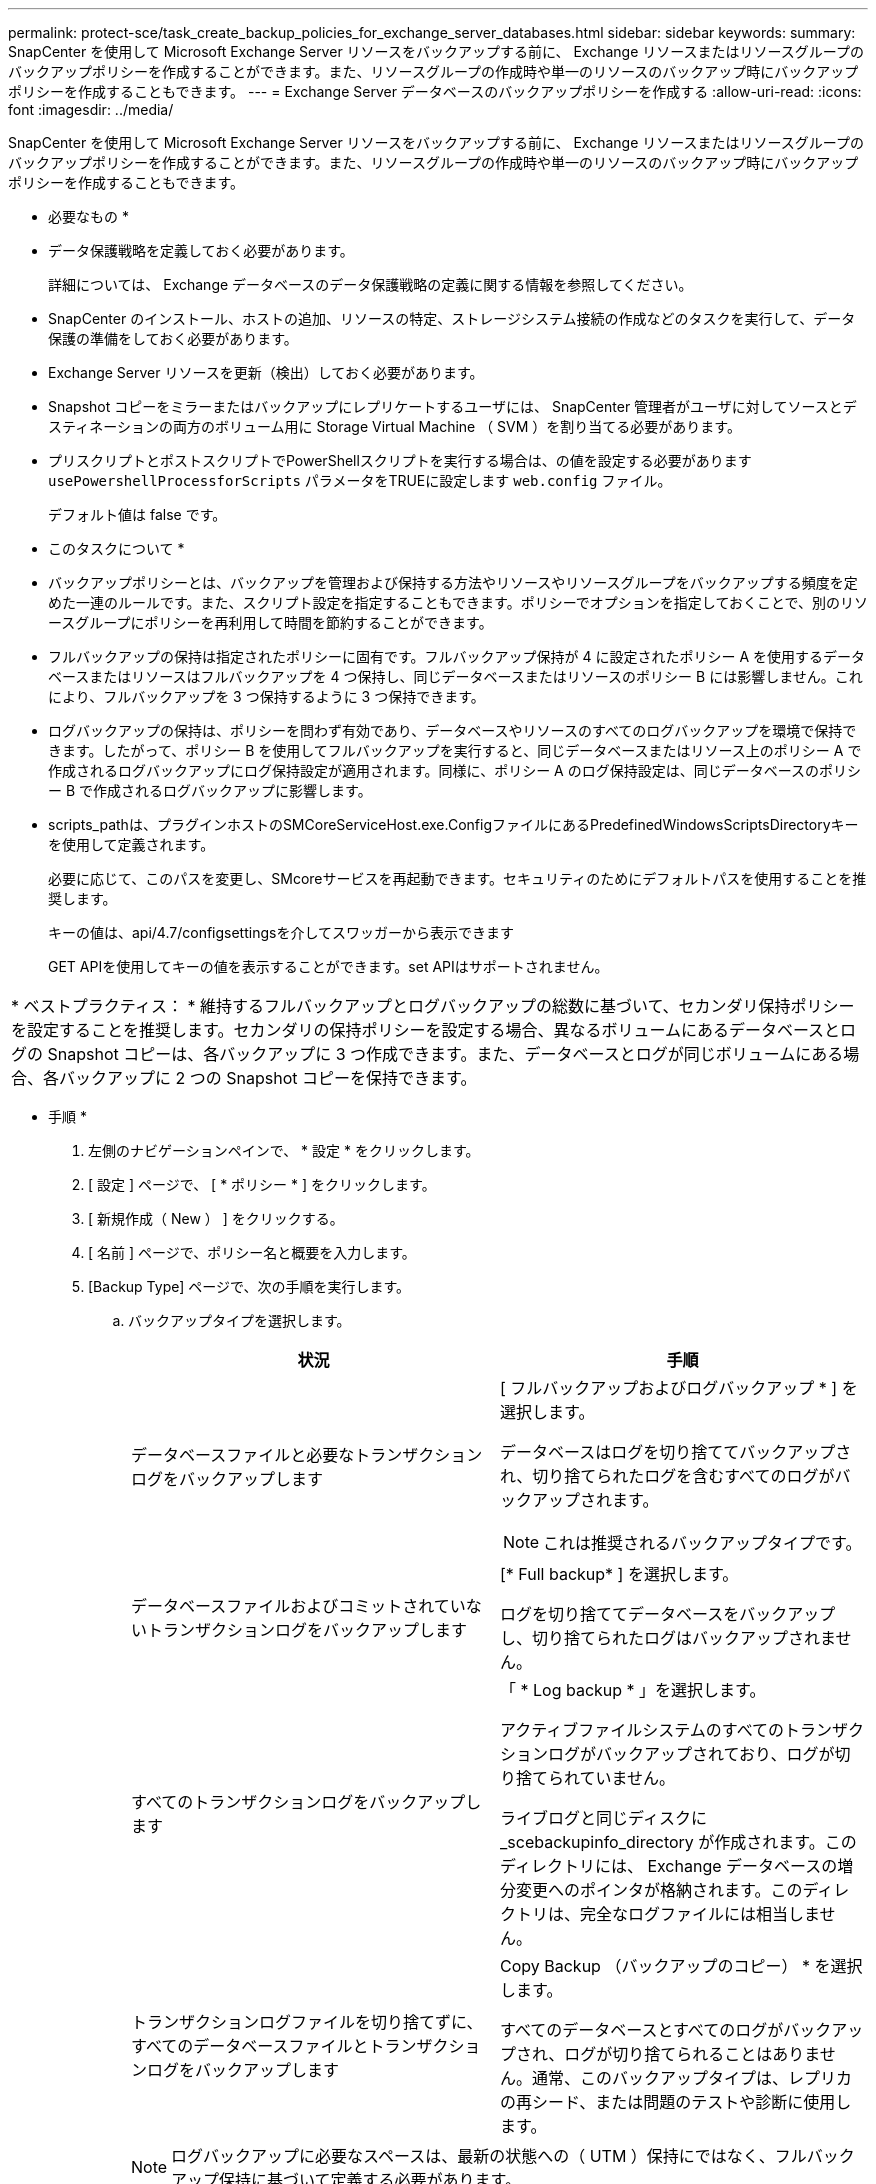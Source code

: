 ---
permalink: protect-sce/task_create_backup_policies_for_exchange_server_databases.html 
sidebar: sidebar 
keywords:  
summary: SnapCenter を使用して Microsoft Exchange Server リソースをバックアップする前に、 Exchange リソースまたはリソースグループのバックアップポリシーを作成することができます。また、リソースグループの作成時や単一のリソースのバックアップ時にバックアップポリシーを作成することもできます。 
---
= Exchange Server データベースのバックアップポリシーを作成する
:allow-uri-read: 
:icons: font
:imagesdir: ../media/


[role="lead"]
SnapCenter を使用して Microsoft Exchange Server リソースをバックアップする前に、 Exchange リソースまたはリソースグループのバックアップポリシーを作成することができます。また、リソースグループの作成時や単一のリソースのバックアップ時にバックアップポリシーを作成することもできます。

* 必要なもの *

* データ保護戦略を定義しておく必要があります。
+
詳細については、 Exchange データベースのデータ保護戦略の定義に関する情報を参照してください。

* SnapCenter のインストール、ホストの追加、リソースの特定、ストレージシステム接続の作成などのタスクを実行して、データ保護の準備をしておく必要があります。
* Exchange Server リソースを更新（検出）しておく必要があります。
* Snapshot コピーをミラーまたはバックアップにレプリケートするユーザには、 SnapCenter 管理者がユーザに対してソースとデスティネーションの両方のボリューム用に Storage Virtual Machine （ SVM ）を割り当てる必要があります。
* プリスクリプトとポストスクリプトでPowerShellスクリプトを実行する場合は、の値を設定する必要があります `usePowershellProcessforScripts` パラメータをTRUEに設定します `web.config` ファイル。
+
デフォルト値は false です。



* このタスクについて *

* バックアップポリシーとは、バックアップを管理および保持する方法やリソースやリソースグループをバックアップする頻度を定めた一連のルールです。また、スクリプト設定を指定することもできます。ポリシーでオプションを指定しておくことで、別のリソースグループにポリシーを再利用して時間を節約することができます。
* フルバックアップの保持は指定されたポリシーに固有です。フルバックアップ保持が 4 に設定されたポリシー A を使用するデータベースまたはリソースはフルバックアップを 4 つ保持し、同じデータベースまたはリソースのポリシー B には影響しません。これにより、フルバックアップを 3 つ保持するように 3 つ保持できます。
* ログバックアップの保持は、ポリシーを問わず有効であり、データベースやリソースのすべてのログバックアップを環境で保持できます。したがって、ポリシー B を使用してフルバックアップを実行すると、同じデータベースまたはリソース上のポリシー A で作成されるログバックアップにログ保持設定が適用されます。同様に、ポリシー A のログ保持設定は、同じデータベースのポリシー B で作成されるログバックアップに影響します。
* scripts_pathは、プラグインホストのSMCoreServiceHost.exe.ConfigファイルにあるPredefinedWindowsScriptsDirectoryキーを使用して定義されます。
+
必要に応じて、このパスを変更し、SMcoreサービスを再起動できます。セキュリティのためにデフォルトパスを使用することを推奨します。

+
キーの値は、api/4.7/configsettingsを介してスワッガーから表示できます

+
GET APIを使用してキーの値を表示することができます。set APIはサポートされません。



|===


| * ベストプラクティス： * 維持するフルバックアップとログバックアップの総数に基づいて、セカンダリ保持ポリシーを設定することを推奨します。セカンダリの保持ポリシーを設定する場合、異なるボリュームにあるデータベースとログの Snapshot コピーは、各バックアップに 3 つ作成できます。また、データベースとログが同じボリュームにある場合、各バックアップに 2 つの Snapshot コピーを保持できます。 
|===
* 手順 *

. 左側のナビゲーションペインで、 * 設定 * をクリックします。
. [ 設定 ] ページで、 [ * ポリシー * ] をクリックします。
. [ 新規作成（ New ） ] をクリックする。
. [ 名前 ] ページで、ポリシー名と概要を入力します。
. [Backup Type] ページで、次の手順を実行します。
+
.. バックアップタイプを選択します。
+
|===
| 状況 | 手順 


 a| 
データベースファイルと必要なトランザクションログをバックアップします
 a| 
[ フルバックアップおよびログバックアップ * ] を選択します。

データベースはログを切り捨ててバックアップされ、切り捨てられたログを含むすべてのログがバックアップされます。


NOTE: これは推奨されるバックアップタイプです。



 a| 
データベースファイルおよびコミットされていないトランザクションログをバックアップします
 a| 
[* Full backup* ] を選択します。

ログを切り捨ててデータベースをバックアップし、切り捨てられたログはバックアップされません。



 a| 
すべてのトランザクションログをバックアップします
 a| 
「 * Log backup * 」を選択します。

アクティブファイルシステムのすべてのトランザクションログがバックアップされており、ログが切り捨てられていません。

ライブログと同じディスクに _scebackupinfo_directory が作成されます。このディレクトリには、 Exchange データベースの増分変更へのポインタが格納されます。このディレクトリは、完全なログファイルには相当しません。



 a| 
トランザクションログファイルを切り捨てずに、すべてのデータベースファイルとトランザクションログをバックアップします
 a| 
Copy Backup （バックアップのコピー） * を選択します。

すべてのデータベースとすべてのログがバックアップされ、ログが切り捨てられることはありません。通常、このバックアップタイプは、レプリカの再シード、または問題のテストや診断に使用します。

|===
+

NOTE: ログバックアップに必要なスペースは、最新の状態への（ UTM ）保持にではなく、フルバックアップ保持に基づいて定義する必要があります。

.. Database Availability Group Settings セクションで、次の操作を選択します。
+
|===
| フィールド | 手順 


 a| 
アクティブなコピーをバックアップする
 a| 
選択したデータベースのアクティブコピーのみをバックアップする場合は、このオプションを選択します。

Database Availability Group （ DAG ；データベース可用性グループ）の場合、このオプションは DAG 内のすべてのデータベースのアクティブコピーのみをバックアップします。

パッシブコピーはバックアップされません。



 a| 
バックアップジョブの作成時に選択されるサーバ上のバックアップコピー
 a| 
このオプションは、アクティブとパッシブの両方で、選択したサーバ上のデータベースのコピーをバックアップする場合に選択します。

DAG では、選択したサーバ上のすべてのデータベースのアクティブコピーとパッシブコピーの両方がバックアップされます。

|===
+

NOTE: クラスタ構成では、ポリシーで設定された保持設定に従って、クラスタの各ノードにバックアップが保持されます。クラスタの所有者ノードが変更された場合、以前の所有者ノードのバックアップは保持されます。保持設定はノードレベルでのみ適用できます。

.. [ スケジュール頻度 ] セクションで、 1 つ以上の頻度タイプを選択します。 * オンデマンド * 、 * 毎時 * 、 * 毎日 * 、 * 毎週 * 、および * 毎月 * 。
+

NOTE: リソースグループを作成する際に、バックアップ処理のスケジュール（開始日、終了日）を指定することができます。これにより、ポリシーとバックアップ間隔が同じである複数のリソースグループを作成できますが、各ポリシーに異なるバックアップスケジュールを割り当てることもできます。

+

NOTE: 午前 2 時にスケジュールを設定した場合、夏時間（ DST ）中はスケジュールはトリガーされません。



. [ 保持 ] ページで ' 保持設定を構成します
+
表示されるオプションは、以前に選択したバックアップのタイプと頻度のタイプによって異なります。

+

NOTE: 最大保持数は、 ONTAP 9.4 以降のリソースでは 1018 、 ONTAP 9.3 以前のリソースでは 254 です。保持期間を基盤となる ONTAP バージョンの値よりも大きい値に設定すると、バックアップが失敗します。

+

IMPORTANT: SnapVault レプリケーションを有効にする場合は、保持数を 2 以上に設定する必要があります。保持数を 1 に設定すると、新しい Snapshot コピーがターゲットにレプリケートされるまで最初の Snapshot コピーが SnapVault 関係の参照 Snapshot コピーになるため、保持処理が失敗することがあります。

+
.. [Log backups retention settings] セクションで、次のいずれかを選択します。
+
|===
| 状況 | 手順 


 a| 
特定の数のログバックアップだけを保持します
 a| 
ログを保持するフルバックアップの数を * 選択し、最新の状態へのリストアを実行するフルバックアップの数を指定します。

UTM （最新状態）保持の環境ログバックアップは、フルバックアップまたはログバックアップを使用して作成されます。たとえば、 UTM 保持設定が、最新の 5 つのフルバックアップのログバックアップを保持するように設定されている場合、最新の 5 つのフルバックアップのログバックアップが保持されます。

フルバックアップとログバックアップの一部として作成されたログフォルダは、 UTM の一部として自動的に削除されます。ログフォルダは手動で削除できません。たとえば、フルバックアップまたはフルバックアップの保持設定が 1 カ月に設定されていて、 UTM 保持が 10 日に設定されている場合、これらのバックアップの一部として作成されたログフォルダは UTM のように削除されます。そのため、ログフォルダは 10 日しか作成されず、それ以外のバックアップはすべてポイントインタイムリストアの対象としてマークされます。

最新の状態へのリストアを実行しない場合は、 UTM 保持値を 0 に設定できます。これにより、ポイントインタイムリストア処理が有効になります。

* ベストプラクティス： * フルバックアップ保持の設定セクションの「 Total Snapshot copies （フルバックアップ）」の設定と同じにすることを推奨します。これにより、フルバックアップのたびにログファイルが保持されます。



 a| 
バックアップコピーを特定の日数だけ保持します
 a| 
「 * Keep log backups for last * 」オプションを選択し、ログバックアップコピーを保持する日数を指定します。

フルバックアップを保持する日数までのログバックアップが作成されます。

|===
+
バックアップタイプとして * Log backup * を選択した場合は、フルバックアップの最新の状態へのリストア保持設定の一部としてログバックアップが保持されます。

.. [ フル・バックアップ保持設定 ] セクションで、オンデマンド・バックアップ用に次のいずれかを選択し、フル・バックアップ用に 1 つ選択します。
+
|===
| フィールド | 手順 


 a| 
特定の数の Snapshot コピーだけを保持します
 a| 
保持するフルバックアップの数を指定する場合は、「保持する Snapshot コピーの総数」オプションを選択し、保持する Snapshot コピー（フルバックアップ）の数を指定します。

フルバックアップの数が指定した数を超えると、指定した数を超えるフルバックアップが削除され、古いコピーから順番に削除されます。



 a| 
フルバックアップを特定の日数だけ保持します
 a| 
「 * Snapshot コピーを保持する期間」オプションを選択し、 Snapshot コピーを保持する日数（フルバックアップ）を指定します。

|===
+

NOTE: DAG 構成のホストにはログバックアップのみを使用し、フルバックアップは実行しないデータベースがある場合、ログバックアップは次の方法で保持されます。

+
*** デフォルトでは、 SnapCenter は DAG 内の他のすべてのホストでこのデータベースの最も古いフルバックアップを検出し、フルバックアップの前に作成されたこのホスト上のすべてのログバックアップを削除します。
*** ログバックアップのみを使用する DAG 内のホストのデフォルトの保持設定を上書きするには、 _C ： \Program Files\NetApp\SnapManager WebApp\web.config_file にキー * MaxLogBackupOnlyCountWithoutFullBackup * を追加します。
+
 <add key="MaxLogBackupOnlyCountWithoutFullBackup" value="10">
+
この例では、 10 という値は、ホストに最大 10 個のログバックアップを保持することを意味します。





. レプリケーションページで、次のセカンダリレプリケーションオプションのいずれかまたは両方を選択します。
+
|===
| フィールド | 手順 


 a| 
ローカル Snapshot コピーの作成後に SnapMirror を更新します
 a| 
別のボリュームにバックアップセットのミラーコピーを保持する場合（ SnapMirror ）は、このオプションを選択します。



 a| 
ローカル Snapshot コピーの作成後に SnapVault を更新します
 a| 
ディスクツーディスクのバックアップレプリケーションを実行する場合は、このオプションを選択します。



 a| 
セカンダリポリシーのラベル
 a| 
Snapshot ラベルを選択します。

選択した Snapshot コピーラベルに応じて、 ONTAP はラベルに一致するセカンダリ Snapshot コピー保持ポリシーを適用します。


NOTE: ローカル Snapshot コピーの作成後に「 * SnapMirror を更新」を選択した場合は、必要に応じてセカンダリポリシーラベルを指定できます。ただし、ローカル Snapshot コピーの作成後に「 * Update SnapVault 」を選択した場合は、セカンダリポリシーラベルを指定する必要があります。



 a| 
エラー再試行回数
 a| 
レプリケーションの最大試行回数を入力します。この回数を超えると処理が停止します。

|===
+

NOTE: セカンダリストレージでの Snapshot コピーの最大数に達しないように、 ONTAP でセカンダリストレージの SnapMirror 保持ポリシーを設定する必要があります。

. スクリプトページで、バックアップ処理の前後に実行するプリスクリプトまたはポストスクリプトのパスと引数を入力します。
+
** プリスクリプトのバックアップ引数には、「 $Database 」および「 $ServerInstance 」が含まれます。
** PostScript バックアップ引数には、「 $Database 」、「 $ServerInstance 」、「 $BackupName 」、「 $LogDirectory 」、「 $LogSnapshot 」が含まれます。
+
SNMP トラップの更新、アラートの自動化、ログの送信などをスクリプトで実行できます。

+

NOTE: プリスクリプトまたはポストスクリプトのパスにドライブまたは共有を含めることはできません。パスはscripts_pathに対する相対パスでなければなりません。



. 概要を確認し、 [ 完了 ] をクリックします。

